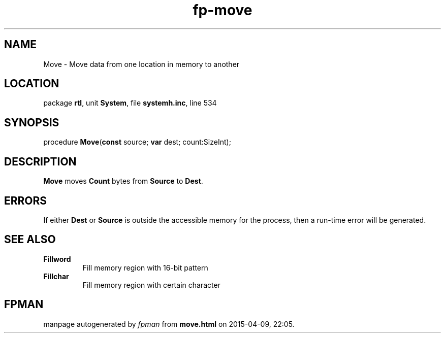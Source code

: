 .\" file autogenerated by fpman
.TH "fp-move" 3 "2014-03-14" "fpman" "Free Pascal Programmer's Manual"
.SH NAME
Move - Move data from one location in memory to another
.SH LOCATION
package \fBrtl\fR, unit \fBSystem\fR, file \fBsystemh.inc\fR, line 534
.SH SYNOPSIS
procedure \fBMove\fR(\fBconst\fR source; \fBvar\fR dest; count:SizeInt);
.SH DESCRIPTION
\fBMove\fR moves \fBCount\fR bytes from \fBSource\fR to \fBDest\fR.


.SH ERRORS
If either \fBDest\fR or \fBSource\fR is outside the accessible memory for the process, then a run-time error will be generated.


.SH SEE ALSO
.TP
.B Fillword
Fill memory region with 16-bit pattern
.TP
.B Fillchar
Fill memory region with certain character

.SH FPMAN
manpage autogenerated by \fIfpman\fR from \fBmove.html\fR on 2015-04-09, 22:05.

